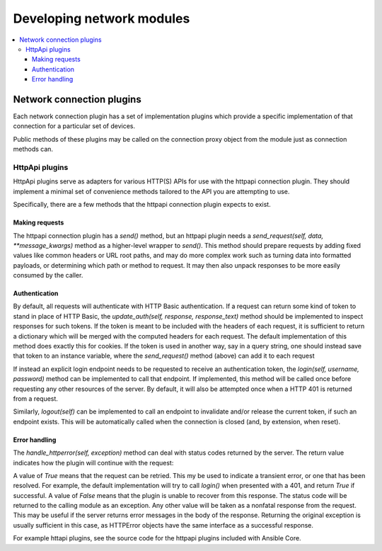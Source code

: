 .. _network_dev_guide:

**************************
Developing network modules
**************************

.. contents::
   :local:

.. _developing_modules_network:

Network connection plugins
==========================

Each network connection plugin has a set of implementation plugins which provide a specific implementation of that connection for a particular set of devices.

Public methods of these plugins may be called on the connection proxy object from the module just as connection methods can.

HttpApi plugins
---------------

HttpApi plugins serve as adapters for various HTTP(S) APIs for use with the httpapi connection plugin. They should implement a minimal set of convenience methods tailored to the API you are attempting to use.

Specifically, there are a few methods that the httpapi connection plugin expects to exist.

Making requests
^^^^^^^^^^^^^^^

The httpapi connection plugin has a `send()` method, but an httpapi plugin needs a `send_request(self, data, **message_kwargs)` method as a higher-level wrapper to `send()`. This method should prepare requests by adding fixed values like common headers or URL root paths, and may do more complex work such as turning data into formatted payloads, or determining which path or method to request. It may then also unpack responses to be more easily consumed by the caller.

Authentication
^^^^^^^^^^^^^^

By default, all requests will authenticate with HTTP Basic authentication. If a request can return some kind of token to stand in place of HTTP Basic, the `update_auth(self, response, response_text)` method should be implemented to inspect responses for such tokens. If the token is meant to be included with the headers of each request, it is sufficient to return a dictionary which will be merged with the computed headers for each request. The default implementation of this method does exactly this for cookies. If the token is used in another way, say in a query string, one should instead save that token to an instance variable, where the `send_request()` method (above) can add it to each request

If instead an explicit login endpoint needs to be requested to receive an authentication token, the `login(self, username, password)` method can be implemented to call that endpoint. If implemented, this method will be called once before requesting any other resources of the server. By default, it will also be attempted once when a HTTP 401 is returned from a request.

Similarly, `logout(self)` can be implemented to call an endpoint to invalidate and/or release the current token, if such an endpoint exists. This will be automatically called when the connection is closed (and, by extension, when reset).

Error handling
^^^^^^^^^^^^^^

The `handle_httperror(self, exception)` method can deal with status codes returned by the server. The return value indicates how the plugin will continue with the request:

A value of `True` means that the request can be retried. This my be used to indicate a transient error, or one that has been resolved. For example, the default implementation will try to call `login()` when presented with a 401, and return `True` if successful.
A value of `False` means that the plugin is unable to recover from this response. The status code will be returned to the calling module as an exception.
Any other value will be taken as a nonfatal response from the request. This may be useful if the server returns error messages in the body of the response. Returning the original exception is usually sufficient in this case, as HTTPError objects have the same interface as a successful response.

For example httapi plugins, see the source code for the httpapi plugins included with Ansible Core.
